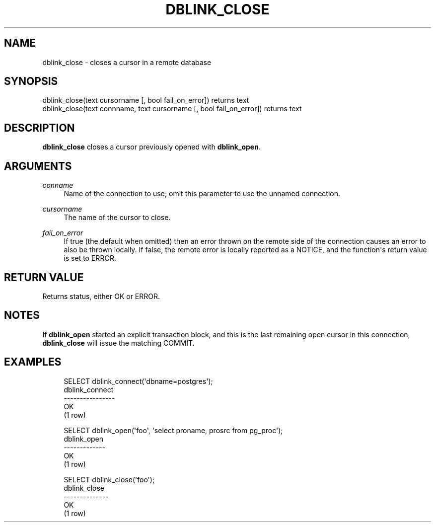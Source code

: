 '\" t
.\"     Title: dblink_close
.\"    Author: The PostgreSQL Global Development Group
.\" Generator: DocBook XSL Stylesheets v1.75.2 <http://docbook.sf.net/>
.\"      Date: 2013-04-01
.\"    Manual: PostgreSQL 9.1.9 Documentation
.\"    Source: PostgreSQL 9.1.9
.\"  Language: English
.\"
.TH "DBLINK_CLOSE" "3" "2013-04-01" "PostgreSQL 9.1.9" "PostgreSQL 9.1.9 Documentation"
.\" -----------------------------------------------------------------
.\" * Define some portability stuff
.\" -----------------------------------------------------------------
.\" ~~~~~~~~~~~~~~~~~~~~~~~~~~~~~~~~~~~~~~~~~~~~~~~~~~~~~~~~~~~~~~~~~
.\" http://bugs.debian.org/507673
.\" http://lists.gnu.org/archive/html/groff/2009-02/msg00013.html
.\" ~~~~~~~~~~~~~~~~~~~~~~~~~~~~~~~~~~~~~~~~~~~~~~~~~~~~~~~~~~~~~~~~~
.ie \n(.g .ds Aq \(aq
.el       .ds Aq '
.\" -----------------------------------------------------------------
.\" * set default formatting
.\" -----------------------------------------------------------------
.\" disable hyphenation
.nh
.\" disable justification (adjust text to left margin only)
.ad l
.\" -----------------------------------------------------------------
.\" * MAIN CONTENT STARTS HERE *
.\" -----------------------------------------------------------------
.SH "NAME"
dblink_close \- closes a cursor in a remote database
.SH "SYNOPSIS"
.sp
.nf
dblink_close(text cursorname [, bool fail_on_error]) returns text
dblink_close(text connname, text cursorname [, bool fail_on_error]) returns text
.fi
.SH "DESCRIPTION"
.PP

\fBdblink_close\fR
closes a cursor previously opened with
\fBdblink_open\fR\&.
.SH "ARGUMENTS"
.PP
\fIconname\fR
.RS 4
Name of the connection to use; omit this parameter to use the unnamed connection\&.
.RE
.PP
\fIcursorname\fR
.RS 4
The name of the cursor to close\&.
.RE
.PP
\fIfail_on_error\fR
.RS 4
If true (the default when omitted) then an error thrown on the remote side of the connection causes an error to also be thrown locally\&. If false, the remote error is locally reported as a NOTICE, and the function\*(Aqs return value is set to
ERROR\&.
.RE
.SH "RETURN VALUE"
.PP
Returns status, either
OK
or
ERROR\&.
.SH "NOTES"
.PP
If
\fBdblink_open\fR
started an explicit transaction block, and this is the last remaining open cursor in this connection,
\fBdblink_close\fR
will issue the matching
COMMIT\&.
.SH "EXAMPLES"
.sp
.if n \{\
.RS 4
.\}
.nf
SELECT dblink_connect(\*(Aqdbname=postgres\*(Aq);
 dblink_connect
\-\-\-\-\-\-\-\-\-\-\-\-\-\-\-\-
 OK
(1 row)

SELECT dblink_open(\*(Aqfoo\*(Aq, \*(Aqselect proname, prosrc from pg_proc\*(Aq);
 dblink_open
\-\-\-\-\-\-\-\-\-\-\-\-\-
 OK
(1 row)

SELECT dblink_close(\*(Aqfoo\*(Aq);
 dblink_close
\-\-\-\-\-\-\-\-\-\-\-\-\-\-
 OK
(1 row)
.fi
.if n \{\
.RE
.\}
